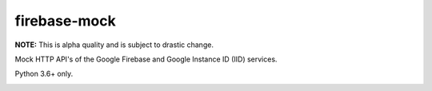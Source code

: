 firebase-mock
=============

**NOTE:** This is alpha quality and is subject to drastic change.

Mock HTTP API's of the Google Firebase and Google Instance ID (IID) services.

Python 3.6+ only.


|Version| |Docker|


.. |Version| image:: https://img.shields.io/pypi/v/firebasemock.svg?
   :target: https://pypi.python.org/pypi/firebasemock

.. |Docker| image:: https://img.shields.io/docker/build/nvllsvm/firebase-mock.svg?
   :target: https://hub.docker.com/r/nvllsvm/firebase-mock/
